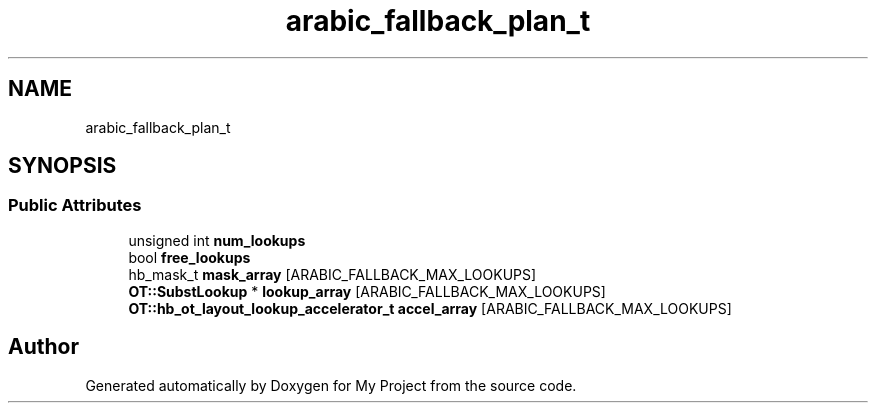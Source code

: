 .TH "arabic_fallback_plan_t" 3 "Wed Feb 1 2023" "Version Version 0.0" "My Project" \" -*- nroff -*-
.ad l
.nh
.SH NAME
arabic_fallback_plan_t
.SH SYNOPSIS
.br
.PP
.SS "Public Attributes"

.in +1c
.ti -1c
.RI "unsigned int \fBnum_lookups\fP"
.br
.ti -1c
.RI "bool \fBfree_lookups\fP"
.br
.ti -1c
.RI "hb_mask_t \fBmask_array\fP [ARABIC_FALLBACK_MAX_LOOKUPS]"
.br
.ti -1c
.RI "\fBOT::SubstLookup\fP * \fBlookup_array\fP [ARABIC_FALLBACK_MAX_LOOKUPS]"
.br
.ti -1c
.RI "\fBOT::hb_ot_layout_lookup_accelerator_t\fP \fBaccel_array\fP [ARABIC_FALLBACK_MAX_LOOKUPS]"
.br
.in -1c

.SH "Author"
.PP 
Generated automatically by Doxygen for My Project from the source code\&.
